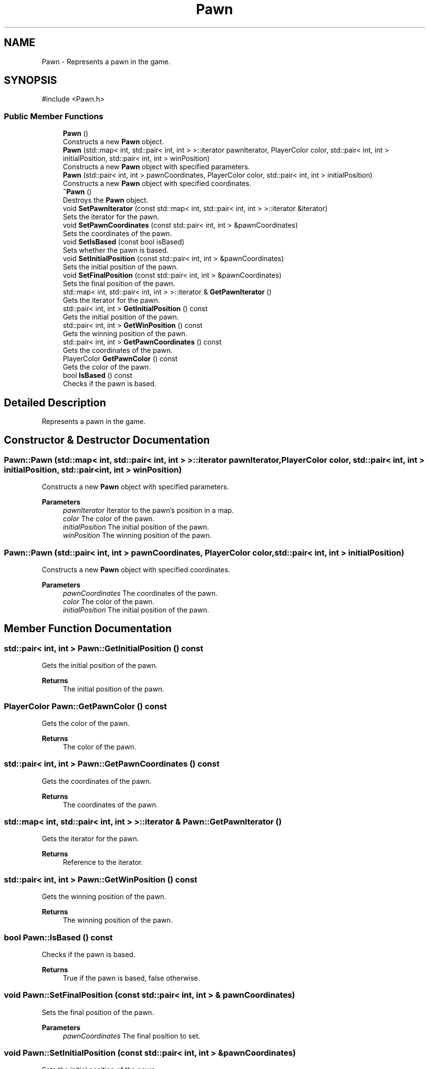 .TH "Pawn" 3 "Ludo" \" -*- nroff -*-
.ad l
.nh
.SH NAME
Pawn \- Represents a pawn in the game\&.  

.SH SYNOPSIS
.br
.PP
.PP
\fR#include <Pawn\&.h>\fP
.SS "Public Member Functions"

.in +1c
.ti -1c
.RI "\fBPawn\fP ()"
.br
.RI "Constructs a new \fBPawn\fP object\&. "
.ti -1c
.RI "\fBPawn\fP (std::map< int, std::pair< int, int > >::iterator pawnIterator, PlayerColor color, std::pair< int, int > initialPosition, std::pair< int, int > winPosition)"
.br
.RI "Constructs a new \fBPawn\fP object with specified parameters\&. "
.ti -1c
.RI "\fBPawn\fP (std::pair< int, int > pawnCoordinates, PlayerColor color, std::pair< int, int > initialPosition)"
.br
.RI "Constructs a new \fBPawn\fP object with specified coordinates\&. "
.ti -1c
.RI "\fB~Pawn\fP ()"
.br
.RI "Destroys the \fBPawn\fP object\&. "
.ti -1c
.RI "void \fBSetPawnIterator\fP (const std::map< int, std::pair< int, int > >::iterator &iterator)"
.br
.RI "Sets the iterator for the pawn\&. "
.ti -1c
.RI "void \fBSetPawnCoordinates\fP (const std::pair< int, int > &pawnCoordinates)"
.br
.RI "Sets the coordinates of the pawn\&. "
.ti -1c
.RI "void \fBSetIsBased\fP (const bool isBased)"
.br
.RI "Sets whether the pawn is based\&. "
.ti -1c
.RI "void \fBSetInitialPosition\fP (const std::pair< int, int > &pawnCoordinates)"
.br
.RI "Sets the initial position of the pawn\&. "
.ti -1c
.RI "void \fBSetFinalPosition\fP (const std::pair< int, int > &pawnCoordinates)"
.br
.RI "Sets the final position of the pawn\&. "
.ti -1c
.RI "std::map< int, std::pair< int, int > >::iterator & \fBGetPawnIterator\fP ()"
.br
.RI "Gets the iterator for the pawn\&. "
.ti -1c
.RI "std::pair< int, int > \fBGetInitialPosition\fP () const"
.br
.RI "Gets the initial position of the pawn\&. "
.ti -1c
.RI "std::pair< int, int > \fBGetWinPosition\fP () const"
.br
.RI "Gets the winning position of the pawn\&. "
.ti -1c
.RI "std::pair< int, int > \fBGetPawnCoordinates\fP () const"
.br
.RI "Gets the coordinates of the pawn\&. "
.ti -1c
.RI "PlayerColor \fBGetPawnColor\fP () const"
.br
.RI "Gets the color of the pawn\&. "
.ti -1c
.RI "bool \fBIsBased\fP () const"
.br
.RI "Checks if the pawn is based\&. "
.in -1c
.SH "Detailed Description"
.PP 
Represents a pawn in the game\&. 
.SH "Constructor & Destructor Documentation"
.PP 
.SS "Pawn::Pawn (std::map< int, std::pair< int, int > >::iterator pawnIterator, PlayerColor color, std::pair< int, int > initialPosition, std::pair< int, int > winPosition)"

.PP
Constructs a new \fBPawn\fP object with specified parameters\&. 
.PP
\fBParameters\fP
.RS 4
\fIpawnIterator\fP Iterator to the pawn's position in a map\&. 
.br
\fIcolor\fP The color of the pawn\&. 
.br
\fIinitialPosition\fP The initial position of the pawn\&. 
.br
\fIwinPosition\fP The winning position of the pawn\&. 
.RE
.PP

.SS "Pawn::Pawn (std::pair< int, int > pawnCoordinates, PlayerColor color, std::pair< int, int > initialPosition)"

.PP
Constructs a new \fBPawn\fP object with specified coordinates\&. 
.PP
\fBParameters\fP
.RS 4
\fIpawnCoordinates\fP The coordinates of the pawn\&. 
.br
\fIcolor\fP The color of the pawn\&. 
.br
\fIinitialPosition\fP The initial position of the pawn\&. 
.RE
.PP

.SH "Member Function Documentation"
.PP 
.SS "std::pair< int, int > Pawn::GetInitialPosition () const"

.PP
Gets the initial position of the pawn\&. 
.PP
\fBReturns\fP
.RS 4
The initial position of the pawn\&. 
.RE
.PP

.SS "PlayerColor Pawn::GetPawnColor () const"

.PP
Gets the color of the pawn\&. 
.PP
\fBReturns\fP
.RS 4
The color of the pawn\&. 
.RE
.PP

.SS "std::pair< int, int > Pawn::GetPawnCoordinates () const"

.PP
Gets the coordinates of the pawn\&. 
.PP
\fBReturns\fP
.RS 4
The coordinates of the pawn\&. 
.RE
.PP

.SS "std::map< int, std::pair< int, int > >::iterator & Pawn::GetPawnIterator ()"

.PP
Gets the iterator for the pawn\&. 
.PP
\fBReturns\fP
.RS 4
Reference to the iterator\&. 
.RE
.PP

.SS "std::pair< int, int > Pawn::GetWinPosition () const"

.PP
Gets the winning position of the pawn\&. 
.PP
\fBReturns\fP
.RS 4
The winning position of the pawn\&. 
.RE
.PP

.SS "bool Pawn::IsBased () const"

.PP
Checks if the pawn is based\&. 
.PP
\fBReturns\fP
.RS 4
True if the pawn is based, false otherwise\&. 
.RE
.PP

.SS "void Pawn::SetFinalPosition (const std::pair< int, int > & pawnCoordinates)"

.PP
Sets the final position of the pawn\&. 
.PP
\fBParameters\fP
.RS 4
\fIpawnCoordinates\fP The final position to set\&. 
.RE
.PP

.SS "void Pawn::SetInitialPosition (const std::pair< int, int > & pawnCoordinates)"

.PP
Sets the initial position of the pawn\&. 
.PP
\fBParameters\fP
.RS 4
\fIpawnCoordinates\fP The initial position to set\&. 
.RE
.PP

.SS "void Pawn::SetIsBased (const bool isBased)"

.PP
Sets whether the pawn is based\&. 
.PP
\fBParameters\fP
.RS 4
\fIisBased\fP The based status to set\&. 
.RE
.PP

.SS "void Pawn::SetPawnCoordinates (const std::pair< int, int > & pawnCoordinates)"

.PP
Sets the coordinates of the pawn\&. 
.PP
\fBParameters\fP
.RS 4
\fIpawnCoordinates\fP The coordinates to set\&. 
.RE
.PP

.SS "void Pawn::SetPawnIterator (const std::map< int, std::pair< int, int > >::iterator & iterator)"

.PP
Sets the iterator for the pawn\&. 
.PP
\fBParameters\fP
.RS 4
\fIiterator\fP The iterator to set\&. 
.RE
.PP


.SH "Author"
.PP 
Generated automatically by Doxygen for Ludo from the source code\&.
